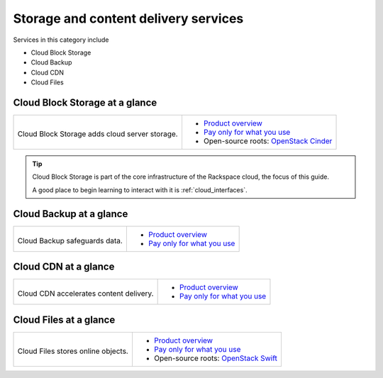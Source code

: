 .. _tour-storage-services:

-------------------------------------
Storage and content delivery services
-------------------------------------
Services in this category include

* Cloud Block Storage
* Cloud Backup
* Cloud CDN
* Cloud Files

Cloud Block Storage at a glance
~~~~~~~~~~~~~~~~~~~~~~~~~~~~~~~
+-------------------------------------------------+--------------------------------------------------+
|                                                 |                                                  |
| .. image::                                      | * `Product overview                              |
|    /_images/logo-cloudblockstorage-50x50.png    |   <http://www.rackspace.com/cloud/               |
|    :alt: Cloud Block Storage adds               |   block-storage>`__                              |
|          cloud server storage.                  | * `Pay only for what you use                     |
|    :align: center                               |   <http://www.rackspace.com/cloud/               |
|                                                 |   public-pricing>`__                             |
| Cloud Block Storage adds                        | * Open-source roots:                             |
| cloud server storage.                           |   `OpenStack Cinder <http://docs.openstack.org/  |
|                                                 |   developer/cinder/>`__                          |
+-------------------------------------------------+--------------------------------------------------+

.. TIP::
   Cloud Block Storage is part of the
   core infrastructure of the Rackspace cloud,
   the focus of this guide.

   A good place to begin learning to interact with it is
   :ref:`cloud_interfaces`.

Cloud Backup at a glance
~~~~~~~~~~~~~~~~~~~~~~~~
+-------------------------------------------+-------------------------------------------------+
|                                           |                                                 |
| .. image::                                | * `Product overview                             |
|    /_images/logo-cloudbackup-50x50.png    |   <http://www.rackspace.com/cloud/backup>`__    |
|    :alt: Cloud Backup safeguards          | * `Pay only for what you use                    |
|          data.                            |   <http://www.rackspace.com/cloud/              |
|    :align: center                         |   public-pricing>`__                            |
|                                           |                                                 |
| Cloud Backup safeguards                   |                                                 |
| data.                                     |                                                 |
+-------------------------------------------+-------------------------------------------------+

Cloud CDN at a glance
~~~~~~~~~~~~~~~~~~~~~
+-------------------------------------------+-------------------------------------------------+
|                                           |                                                 |
| .. image::                                | * `Product overview                             |
|    /_images/logo-cloudcdn-50x50.png       |   <http://www.rackspace.com/cloud/              |
|    :alt: Cloud CDN accelerates            |   cdn-content-delivery-network>`__              |
|          content delivery.                | * `Pay only for what you use                    |
|    :align: center                         |   <http://www.rackspace.com/cloud/              |
|                                           |   public-pricing>`__                            |
| Cloud CDN accelerates                     |                                                 |
| content delivery.                         |                                                 |
+-------------------------------------------+-------------------------------------------------+

Cloud Files at a glance
~~~~~~~~~~~~~~~~~~~~~~~
+--------------------------------------------+--------------------------------------------------+
|                                            |                                                  |
| .. image::                                 | * `Product overview                              |
|    /_images/logo-cloudfiles-50x50.png      |   <http://www.rackspace.com/cloud/files>`__      |
|    :alt: Cloud Files stores                | * `Pay only for what you use                     |
|          online objects                    |   <http://www.rackspace.com/cloud/               |
|    :align: center                          |   public-pricing>`__                             |
|                                            | * Open-source roots:                             |
| Cloud Files stores                         |   `OpenStack Swift <http://docs.openstack.org/   |
| online objects.                            |   developer/swift/>`__                           |
+--------------------------------------------+--------------------------------------------------+
